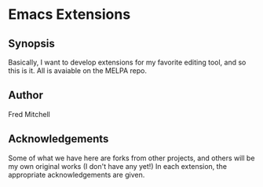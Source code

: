* Emacs Extensions
** Synopsis
   Basically, I want to develop extensions for my favorite editing tool, and
   so this is it. All is avaiable on the MELPA repo.

** Author
   Fred Mitchell

** Acknowledgements
   Some of what we have here are forks from other projects, and others
   will be my own original works (I don't have any yet!) In each
   extension, the appropriate acknowledgements are given.

